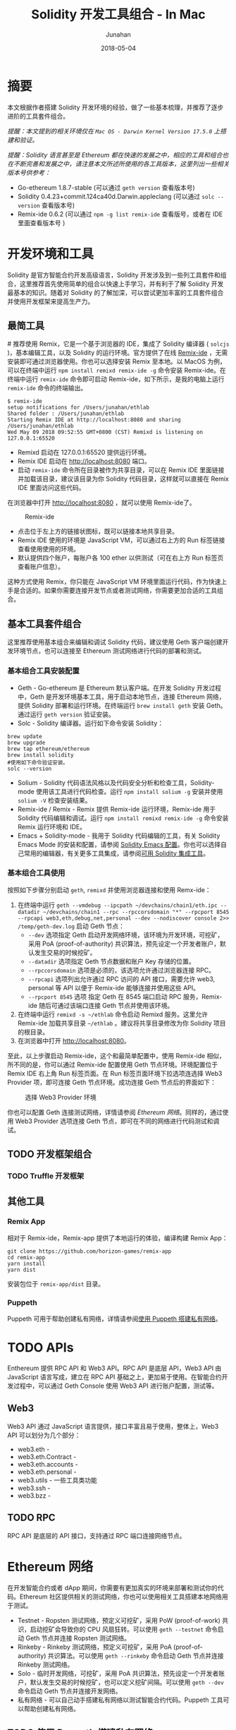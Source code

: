 # -*- mode: org; coding: utf-8; -*-
#+TITLE:              Solidity 开发工具组合 - In Mac
#+AUTHOR:         Junahan
#+EMAIL:             junahan@outlook.com 
#+DATE:              2018-05-04
#+LANGUAGE:    CN
#+OPTIONS:        H:3 num:t toc:t \n:nil @:t ::t |:t ^:t -:t f:t *:t <:t
#+OPTIONS:        TeX:t LaTeX:t skip:nil d:nil todo:t pri:nil tags:not-in-toc
#+INFOJS_OPT:   view:nil toc:nil ltoc:t mouse:underline buttons:0 path:http://orgmode.org/org-info.js
#+LICENSE:         CC BY 4.0

* 摘要
本文根据作者搭建 Solidity 开发环境的经验，做了一些基本梳理，并推荐了逐步进阶的工具套件组合。

/提醒：本文提到的相关环境仅在 =Mac OS - Darwin Kernel Version 17.5.0= 上搭建和验证。/

/提醒：Solidity 语言甚至是 Ethereum 都在快速的发展之中，相应的工具和组合也在不断完善和发展之中，请注意本文所述所使用的各工具版本，这里列出一些相关版本号供参考：/
- Go-ethereum 1.8.7-stable (可以通过 =geth version= 查看版本号)
- Solidity 0.4.23+commit.124ca40d.Darwin.appleclang (可以通过 =solc --version= 查看版本号)
- Remix-ide 0.6.2 (可以通过 =npm -g list remix-ide= 查看版号，或者在 IDE 里面查看版本号 )

* 开发环境和工具
Solidity 是官方智能合约开发高级语言，Solidity 开发涉及到一些列工具套件和组合，这里推荐首先使用简单的组合以快速上手学习，并有利于了解 Solidity 开发最基本的知识。随着对 Solidity 的了解加深，可以尝试更加丰富的工具套件组合并使用开发框架来提高生产力。

** 最简工具
#<<remix-only>>
推荐使用 Remix，它是一个基于浏览器的 IDE，集成了 Solidity 编译器 ( =solcjs= )，基本编辑工具，以及 Solidity 的运行环境。官方提供了在线 [[https://remix.ethereum.org][Remix-ide]] ，无需安装即可通过浏览器使用。你也可以选择安装 Remix 至本地。以 MacOS 为例，可以在终端中运行 =npm install remixd remix-ide -g= 命令安装 Remix-ide。在终端中运行 =remix-ide= 命令即可启动 Remix-ide，如下所示，是我的电脑上运行 =remix-ide= 命令的终端输出。
#+BEGIN_SRC shell
$ remix-ide
setup notifications for /Users/junahan/ethlab
Shared folder : /Users/junahan/ethlab
Starting Remix IDE at http://localhost:8080 and sharing /Users/junahan/ethlab
Wed May 09 2018 09:52:55 GMT+0800 (CST) Remixd is listening on 127.0.0.1:65520
#+END_SRC
- Remixd 启动在 127.0.0.1:65520 提供运行环境。
- Remix IDE 启动在 http://localhost:8080 端口。
- 启动 =remix-ide= 命令所在目录被作为共享目录，可以在 Remix IDE 里面链接并加载该目录，建议该目录为你 Solidity 代码目录，这样就可以直接在 Remix IDE 里面访问这些代码。

在浏览器中打开 http://localhost:8080 ，就可以使用 Remix-ide了。
#+CAPTION: Remix-ide
#+ATTR_HTML:  :width 50%
[[file:images/remix-ide-default.png]]

- 点击位于左上方的链接状图标，既可以链接本地共享目录。
- Remix IDE 使用的环境是 JavaScript VM，可以通过右上方的 Run 标签链接查看使用使用的环境。
- 默认提供四个账户，每账户各 100 ether 以供测试（可在右上方 Run 标签页查看账户信息）。

这种方式使用 Remix，你只能在 JavaScript VM 环境里面运行代码，作为快速上手是合适的。如果你需要连接开发节点或者测试网络，你需要更加合适的工具组合。

** 基本工具套件组合
这里推荐使用基本组合来编辑和调试 Solidity 代码，建议使用 Geth 客户端创建开发环境节点，也可以连接至 Ethereum 测试网络进行代码的部署和测试。

*** 基本组合工具安装配置
- Geth - Go-ethereum 是 Ethereum 默认客户端。在开发 Solidity 开发过程中，Geth 是开发环境基本工具，用于启动本地节点，连接 Ethereum 网络，提供 Solidity 部署和运行环境。在终端运行 =brew install geth= 安装 Geth。通过运行 =geth version= 验证安装。
- Solc - Solidity 编译器。运行如下命令安装 Solidity：
#+BEGIN_SRC shell
brew update
brew upgrade
brew tap ethereum/ethereum
brew install solidity
#使用如下命令验证安装。
solc --version
#+END_SRC
- Solium - Solidity 代码语法风格以及代码安全分析和检查工具，Solidity-mode 使用该工具进行代码检查。运行 =npm install solium -g= 安装并使用 =solium -V= 检查安装结果。
- Remix-ide / Remix - Remix 提供 Remix-ide 运行环境，Remix-ide 用于 Solidity 代码编辑和调试。运行 =npm install remixd remix-ide -g= 命令安装 Remix 运行环境和 IDE。
- Emacs + Solidity-mode - 我用于 Solidity 代码编辑的工具，有关 Solidity Emacs Mode 的安装和配置，请参阅 [[https://github.com/junahan/junahan-emacs/blob/master/docs/solidity-ide.org][Solidity Emacs 配置]]。你也可以选择自己常用的编辑器，有关更多工具集成，请参阅[[http://solidity.readthedocs.io/en/latest/#available-solidity-integrations][可用 Solidity 集成工具]]。

*** 基本组合工具使用
按照如下步骤分别启动 =geth=, =remixd= 并使用浏览器连接和使用 Remx-ide：
1. 在终端中运行 =geth --vmdebug --ipcpath ~/devchains/chain1/eth.ipc --datadir ~/devchains/chain1 --rpc --rpccorsdomain "*" --rpcport 8545 --rpcapi web3,eth,debug,net,personal --dev --nodiscover console 2>> /temp/geth-dev.log= 启动 Geth 节点：
 - =--dev= 选项指定 Geth 启动开发网络环境，该环境为开发环境，可挖矿，采用 PoA (proof-of-authority) 共识算法，预先设定一个开发者账户，默认发生交易的时候挖矿。
 - =--datadir= 选项指定 Geth 节点数据和账户 Key 存储的位置。
 - =--rpccorsdomain= 选项是必须的，该选项允许通过浏览器连接 RPC。
 - =--rpcapi= 选项列出允许通过 RPC 访问的 API 接口，需要允许 web3, personal 等 API 以便于 Remix-ide 能够连接并使用这些 API。
 - =--rpcport 8545= 选项 指定 Geth 在 8545 端口启动 RPC 服务，Remix-ide 随后可通过该端口连接 Geth 节点并使用该环境。
2. 在终端中运行 =remixd -s ~/ethlab= 命令启动 Remixd 服务。这里允许 Remix-ide 加载共享目录 =~/ethlab= 。建议将共享目录修改为你 Solidity 项目的根目录。
3. 在浏览器中打开 http://localhost:8080。

至此，以上步骤启动 Remix-ide，这个和最简单配置中，使用 Remix-ide 相似，所不同的是，你可以通过 Remix-ide 配置使用 Geth 节点环境。环境配置位于 Remix IDE 右上角 Run 标签页面。在 Run 标签页面环境下拉选项连选择 Web3 Provider 项，即可连接 Geth 节点环境。成功连接 Geth 节点后的界面如下：
#+CAPTION: 选择 Web3 Provider 环境
#+ATTR_HTML: :width 60%
[[file:images/remix-run-web3-provider.png]]

你也可以配置 Geth 连接测试网络，详情请参阅 [[network][Ethereum 网络]]。同样的，通过使用 Web3 Provider 选项连接 Geth 节点，即可在不同的网络进行代码测试和调试。

** TODO 开发框架组合
*** TODO Truffle 开发框架

** 其他工具
*** Remix App
相对于 Remix-ide，Remix-app 提供了本地运行的体验，编译构建 Remix App：
#+BEGIN_SRC shell
git clone https://github.com/horizon-games/remix-app
cd remix-app
yarn install
yarn dist
#+END_SRC
安装包位于 =remix-app/dist= 目录。

*** Puppeth
Puppeth 可用于帮助创建私有网络，详情请参阅[[#puppeth-usage][使用 Puppeth 搭建私有网络]]。

* TODO APIs
Enthereum 提供 RPC API 和 Web3 API。RPC API 是底层 API，Web3 API 由 JavaScript 语言写成，建立在 RPC API 基础之上，更加易于使用。在智能合约开发过程中，可以通过 Geth Console 使用 Web3 API 进行账户配置，测试等。

** Web3
Web3 API 通过 JavaScript 语言提供，接口丰富且易于使用，整体上，Web3 API  可以划分为几个部分：
- web3.eth - 
- web3.eth.Contract - 
- web3.eth.accounts - 
- web3.eth.personal - 
- web3.utils - 一些工具类功能
- web3.ssh - 
- web3.bzz - 
** TODO RPC
RPC API 是底层的 API 接口，支持通过 RPC 端口连接网络节点。

* Ethereum 网络
# <<network>>
在开发智能合约或者 dApp 期间，你需要有更加真实的环境来部署和测试你的代码。Ethereum 社区提供相关的测试网络，你也可以使用相关工具搭建本地网络用于测试。
- Testnet - Ropsten 测试网络，预定义可挖矿，采用 PoW (proof-of-work) 共识，启动挖矿会导致你的 CPU 风扇狂转。可以使用 =geth --testnet= 命令启动 Geth 节点并连接 Ropsten 测试网络。
- Rinkeby - Rinkeby 测试网络，预定义可挖矿，采用 PoA (proof-of-authority) 共识算法。可以使用 =geth --rinkeby= 命令启动 Geth 节点并连接 Rinkeby 测试网络。
- Solo - 临时开发网络，可挖矿，采用 PoA 共识算法，预先设定一个开发者账户，默认发生交易的时候挖矿，也可以定义挖矿间隔。可以使用 =geth --dev= 命令启动 Geth 节点并连接开发网络。
- 私有网络 -  可以自己动手搭建私有网络以测试智能合约代码。Puppeth 工具可以帮助创建私有网络。

** TODO 使用 Puppeth 搭建私有网络
#<<puppeth-usage>>

* 参考文献
1. Ethereum Homestead Document, http://www.ethdocs.org/en/latest/
3. Web3 Document, http://web3js.readthedocs.io/en/1.0/web3.html
5. Solidiky Document, https://solidity.readthedocs.io
7. Truffle, http://truffleframework.com

#+BEGIN_QUOTE
本作品采用[[http://creativecommons.org/licenses/by/4.0/][知识共享署名 4.0 国际许可协议]]进行许可。
#+END_QUOTE
